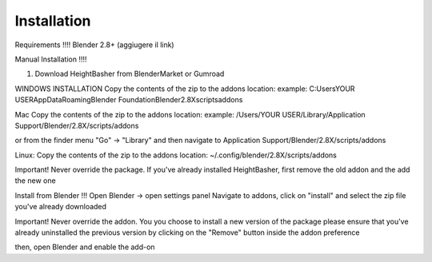 .. highlight:: sh

Installation
========================================

Requirements !!!!
Blender 2.8+ (aggiugere il link)

Manual Installation !!!!

1) Download HeightBasher from BlenderMarket or Gumroad

WINDOWS INSTALLATION
Copy the contents of the zip to the addons location:
example:
C:\Users\YOUR USER\AppData\Roaming\Blender Foundation\Blender\2.8X\scripts\addons 

Mac
Copy the contents of the zip to the addons location:
example:
/Users/YOUR USER/Library/Application Support/Blender/2.8X/scripts/addons

or from the finder menu
"Go" -> "Library"
and then navigate to Application Support/Blender/2.8X/scripts/addons


Linux:
Copy the contents of the zip to the addons location:
~/.config/blender/2.8X/scripts/addons


Important!
Never override the package. If you've already installed HeightBasher, first remove the old addon and the add the new one


Install from Blender !!!
Open Blender -> open settings panel
Navigate to addons, click on "install" and select the zip file you've already downloaded

Important!
Never override the addon. You you choose to install a new version of the package please ensure that you've already uninstalled the previous version by clicking on the "Remove" button inside the addon preference


then, open Blender and enable the add-on